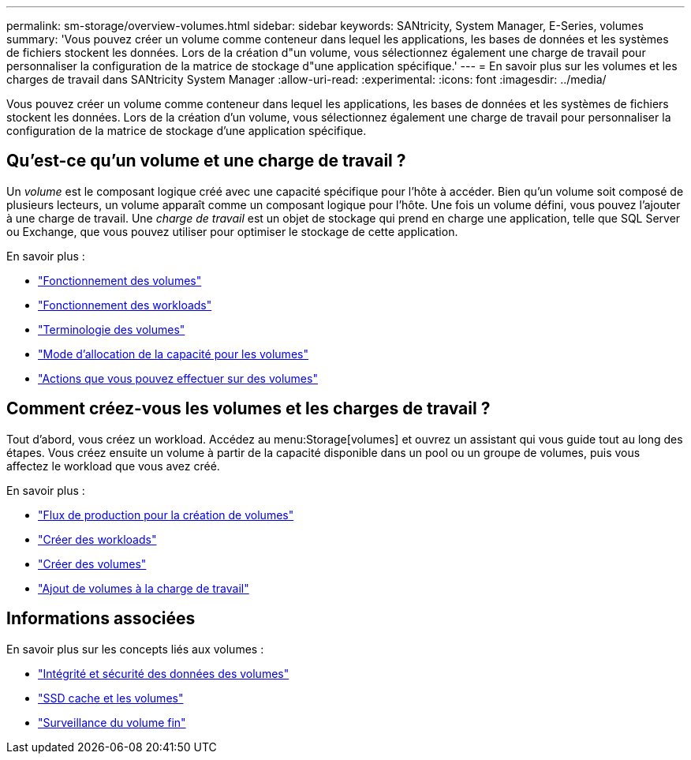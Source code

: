 ---
permalink: sm-storage/overview-volumes.html 
sidebar: sidebar 
keywords: SANtricity, System Manager, E-Series, volumes 
summary: 'Vous pouvez créer un volume comme conteneur dans lequel les applications, les bases de données et les systèmes de fichiers stockent les données. Lors de la création d"un volume, vous sélectionnez également une charge de travail pour personnaliser la configuration de la matrice de stockage d"une application spécifique.' 
---
= En savoir plus sur les volumes et les charges de travail dans SANtricity System Manager
:allow-uri-read: 
:experimental: 
:icons: font
:imagesdir: ../media/


[role="lead"]
Vous pouvez créer un volume comme conteneur dans lequel les applications, les bases de données et les systèmes de fichiers stockent les données. Lors de la création d'un volume, vous sélectionnez également une charge de travail pour personnaliser la configuration de la matrice de stockage d'une application spécifique.



== Qu'est-ce qu'un volume et une charge de travail ?

Un _volume_ est le composant logique créé avec une capacité spécifique pour l'hôte à accéder. Bien qu'un volume soit composé de plusieurs lecteurs, un volume apparaît comme un composant logique pour l'hôte. Une fois un volume défini, vous pouvez l'ajouter à une charge de travail. Une _charge de travail_ est un objet de stockage qui prend en charge une application, telle que SQL Server ou Exchange, que vous pouvez utiliser pour optimiser le stockage de cette application.

En savoir plus :

* link:how-volumes-work.html["Fonctionnement des volumes"]
* link:how-workloads-work.html["Fonctionnement des workloads"]
* link:volume-terminology.html["Terminologie des volumes"]
* link:capacity-for-volumes.html["Mode d'allocation de la capacité pour les volumes"]
* link:actions-you-can-perform-on-volumes.html["Actions que vous pouvez effectuer sur des volumes"]




== Comment créez-vous les volumes et les charges de travail ?

Tout d'abord, vous créez un workload. Accédez au menu:Storage[volumes] et ouvrez un assistant qui vous guide tout au long des étapes. Vous créez ensuite un volume à partir de la capacité disponible dans un pool ou un groupe de volumes, puis vous affectez le workload que vous avez créé.

En savoir plus :

* link:workflow-for-creating-volumes.html["Flux de production pour la création de volumes"]
* link:create-workloads.html["Créer des workloads"]
* link:create-volumes.html["Créer des volumes"]
* link:add-to-workload.html["Ajout de volumes à la charge de travail"]




== Informations associées

En savoir plus sur les concepts liés aux volumes :

* link:data-integrity-and-data-security-for-volumes.html["Intégrité et sécurité des données des volumes"]
* link:ssd-cache-and-volumes.html["SSD cache et les volumes"]
* link:thin-volume-monitoring.html["Surveillance du volume fin"]

